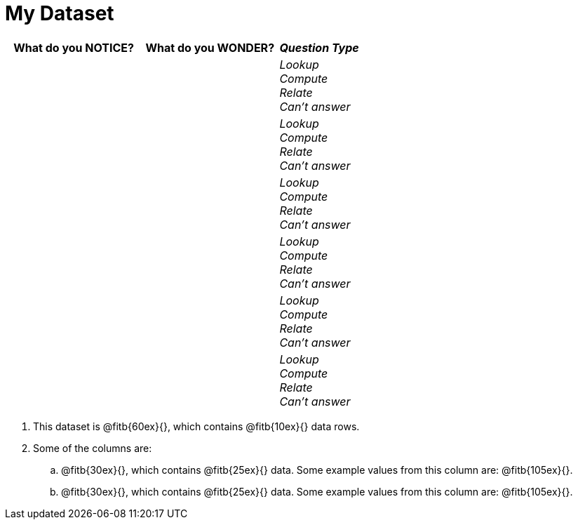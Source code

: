 = My Dataset

[cols="5a,5a,3a",options="header",stripes="none"]
|===

| What do you NOTICE?
| What do you WONDER?
| _Question Type_

|
|
|
_Lookup_ +
_Compute_ +
_Relate_ +
_Can't answer_

|
|
|
_Lookup_ +
_Compute_ +
_Relate_ +
_Can't answer_

|
|
|
_Lookup_ +
_Compute_ +
_Relate_ +
_Can't answer_

|
|
|
_Lookup_ +
_Compute_ +
_Relate_ +
_Can't answer_

|
|
|
_Lookup_ +
_Compute_ +
_Relate_ +
_Can't answer_

|
|
|
_Lookup_ +
_Compute_ +
_Relate_ +
_Can't answer_

|===


[.lh-style]
. This dataset is @fitb{60ex}{}, which contains @fitb{10ex}{} data rows.

. Some of the columns are:

.. @fitb{30ex}{}, which contains @fitb{25ex}{} data. Some example values from this column are: @fitb{105ex}{}.

.. @fitb{30ex}{}, which contains @fitb{25ex}{} data. Some example values from this column are: @fitb{105ex}{}.
